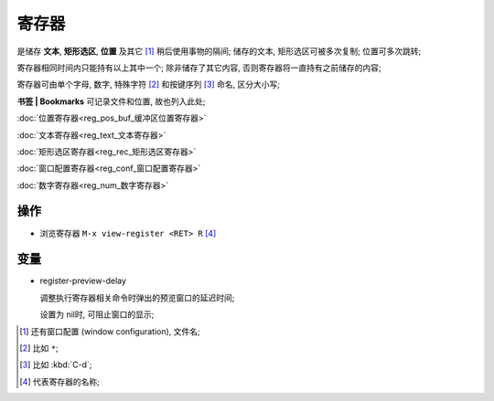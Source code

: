 ========
 寄存器
========

是储存 **文本**, **矩形选区**, **位置** 及其它 [#others]_ 稍后使用事物的隔间;
储存的文本, 矩形选区可被多次复制; 位置可多次跳转;

寄存器相同时间内只能持有以上其中一个;
除非储存了其它内容, 否则寄存器将一直持有之前储存的内容;

寄存器可由单个字母, 数字, 特殊字符 [#s_char]_ 和按键序列 [#key_seq]_ 命名,
区分大小写;

**书签 | Bookmarks** 可记录文件和位置, 故也列入此处;

:doc:`位置寄存器<reg_pos_buf_缓冲区位置寄存器>`

:doc:`文本寄存器<reg_text_文本寄存器>`

:doc:`矩形选区寄存器<reg_rec_矩形选区寄存器>`

:doc:`窗口配置寄存器<reg_conf_窗口配置寄存器>`

:doc:`数字寄存器<reg_num_数字寄存器>`

操作
====

- 浏览寄存器 ``M-x view-register <RET> R`` [#R]_

变量
====

- register-preview-delay

  调整执行寄存器相关命令时弹出的预览窗口的延迟时间;
  
  设置为 nil时, 可阻止窗口的显示;

.. [#others] 还有窗口配置 (window configuration), 文件名;

.. [#s_char] 比如 ``*``;

.. [#key_seq] 比如 :kbd:`C-d`;

.. [#R] 代表寄存器的名称;
